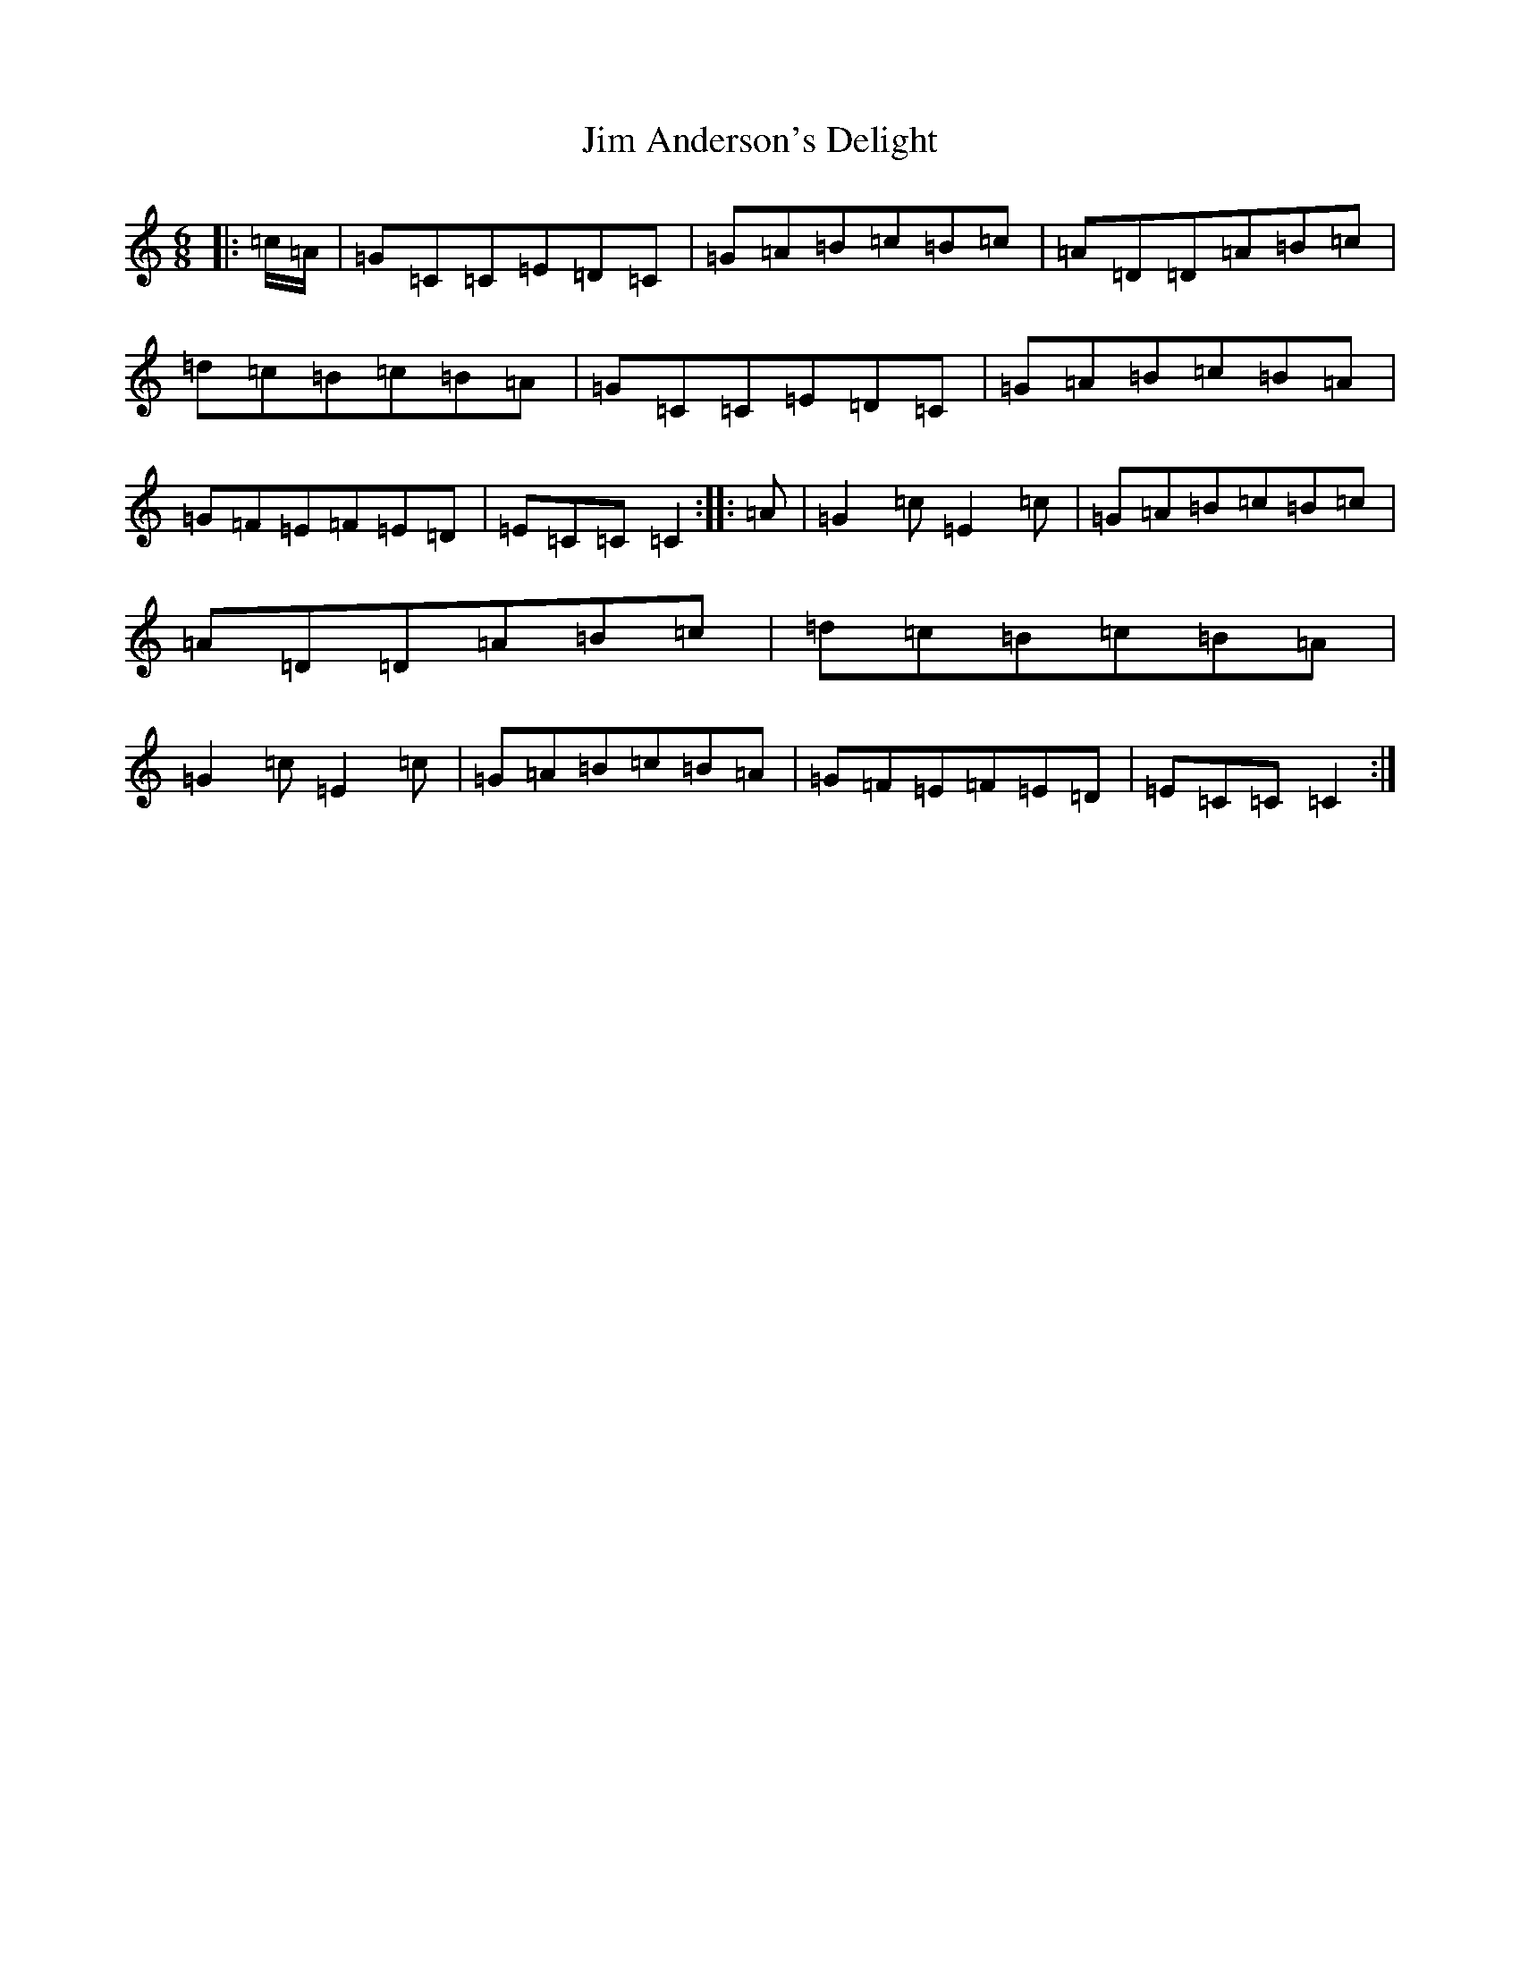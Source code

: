 X: 10433
T: Jim Anderson's Delight
S: https://thesession.org/tunes/7329#setting18860
R: jig
M:6/8
L:1/8
K: C Major
|:=c/2=A/2|=G=C=C=E=D=C|=G=A=B=c=B=c|=A=D=D=A=B=c|=d=c=B=c=B=A|=G=C=C=E=D=C|=G=A=B=c=B=A|=G=F=E=F=E=D|=E=C=C=C2:||:=A|=G2=c=E2=c|=G=A=B=c=B=c|=A=D=D=A=B=c|=d=c=B=c=B=A|=G2=c=E2=c|=G=A=B=c=B=A|=G=F=E=F=E=D|=E=C=C=C2:|